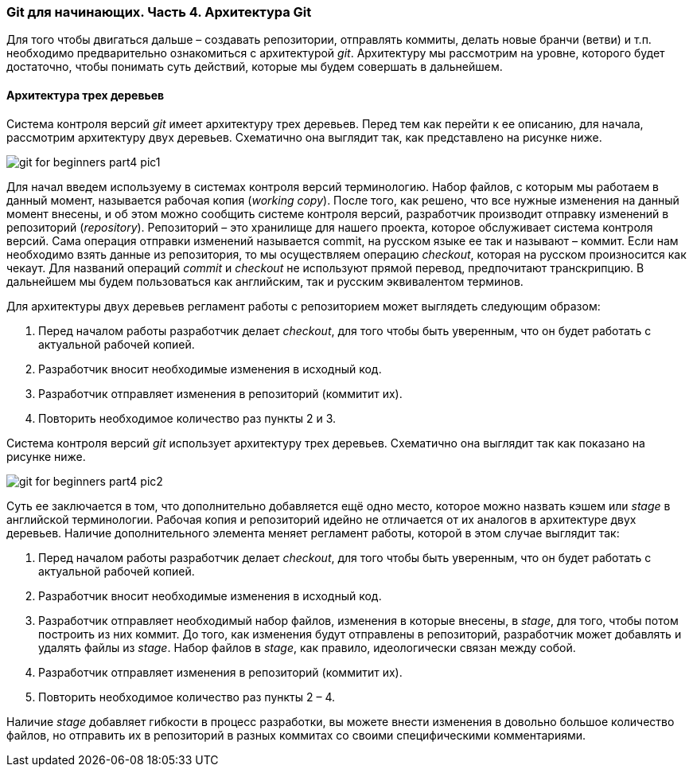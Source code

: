 === Git для начинающих. Часть 4. Архитектура Git

Для того чтобы двигаться дальше – создавать репозитории, отправлять коммиты,
делать новые бранчи (ветви) и т.п. необходимо предварительно ознакомиться с
архитектурой _git_. Архитектуру мы рассмотрим на уровне, которого будет достаточно,
чтобы понимать суть действий, которые мы будем совершать в дальнейшем.

==== *Архитектура трех деревьев*

Система контроля версий _git_ имеет архитектуру трех деревьев. Перед тем как перейти
к ее описанию, для начала, рассмотрим архитектуру двух деревьев. Схематично она
выглядит так, как представлено на рисунке ниже.

image::img/git-for-beginners-part4-pic1.png[]

Для начал введем используему в системах контроля версий терминологию. Набор
файлов, с которым мы работаем в данный момент, называется рабочая копия (_working_
_copy_). После того, как решено, что все нужные изменения на данный момент внесены, и
об этом можно сообщить системе контроля версий, разработчик производит отправку
изменений в репозиторий (_repository_). Репозиторий – это хранилище для нашего
проекта, которое обслуживает система контроля версий. Сама операция отправки
изменений называется commit, на русском языке ее так и называют – коммит. Если нам
необходимо взять данные из репозитория, то мы осуществляем операцию _checkout_,
которая на русском произносится как чекаут. Для названий операций _commit_ и _checkout_
не используют прямой перевод, предпочитают транскрипцию. В дальнейшем мы будем
пользоваться как английским, так и русским эквивалентом терминов.

Для архитектуры двух деревьев регламент работы с репозиторием может выглядеть
следующим образом:

. Перед началом работы разработчик делает _checkout_, для того чтобы быть
уверенным, что он будет работать с актуальной рабочей копией.
. Разработчик вносит необходимые изменения в исходный код.
. Разработчик отправляет изменения в репозиторий (коммитит их).
. Повторить необходимое количество раз пункты 2 и 3.

Система контроля версий _git_ использует архитектуру трех деревьев. Схематично она
выглядит так как показано на рисунке ниже.

image::img/git-for-beginners-part4-pic2.png[]

Суть ее заключается в том, что дополнительно добавляется ещё одно место, которое
можно назвать кэшем или _stage_ в английской терминологии. Рабочая копия и
репозиторий идейно не отличается от их аналогов в архитектуре двух деревьев.
Наличие дополнительного элемента меняет регламент работы, которой в этом случае
выглядит так:

. Перед началом работы разработчик делает _checkout_, для того чтобы быть
уверенным, что он будет работать с актуальной рабочей копией.
. Разработчик вносит необходимые изменения в исходный код.
. Разработчик отправляет необходимый набор файлов, изменения в которые
внесены, в _stage_, для того, чтобы потом построить из них коммит. До того, как
изменения будут отправлены в репозиторий, разработчик может добавлять и
удалять файлы из _stage_. Набор файлов в _stage_, как правило, идеологически
связан между собой.
. Разработчик отправляет изменения в репозиторий (коммитит их).
. Повторить необходимое количество раз пункты 2 – 4.

Наличие _stage_ добавляет гибкости в процесс разработки, вы можете внести изменения
в довольно большое количество файлов, но отправить их в репозиторий в разных
коммитах со своими специфическими комментариями.